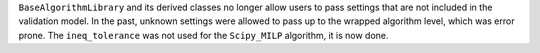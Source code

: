 ``BaseAlgorithmLibrary`` and its derived classes no longer allow users to pass settings that are not included in the
validation model. In the past, unknown settings were allowed to pass up to the wrapped algorithm level, which was error
prone.
The ``ineq_tolerance`` was not used for the ``Scipy_MILP`` algorithm, it is now done.
